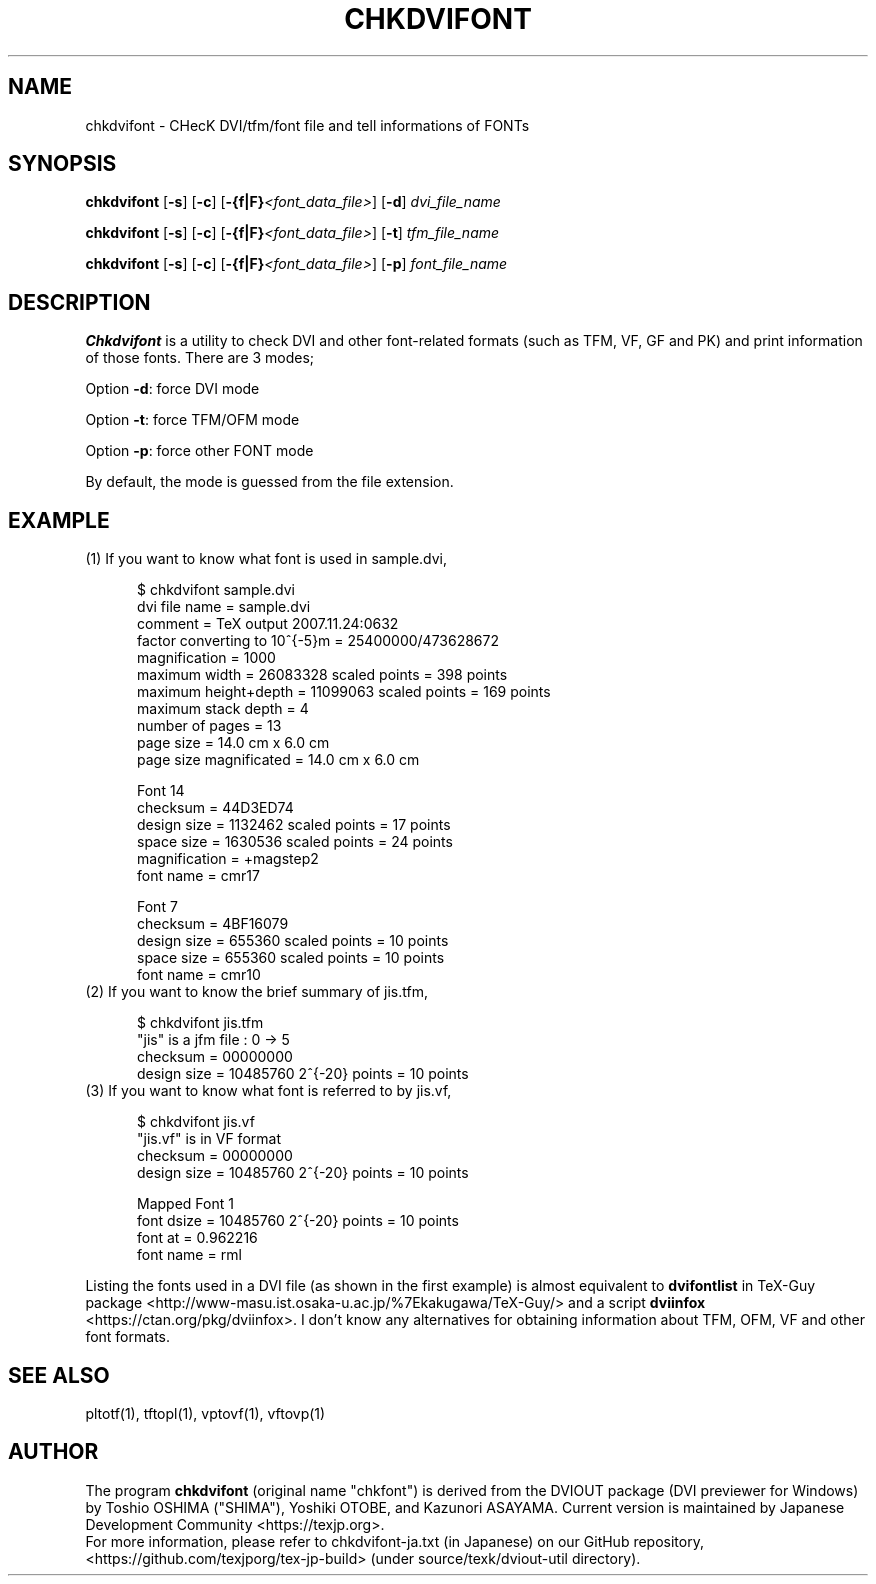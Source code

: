 .if t .ds TX T\\h'-0.1667m'\\v'0.20v'E\\v'-0.20v'\\h'-0.125m'X
.if t .ds LX L\\h'-0.36m'\\v'-0.15v'\\s-2A\\s+2\\h'-0.15m'\\v'0.15v'T\\h'-0.1667m'\\v'0.20v'E\\v'-0.20v'\\h'-0.125m'X
.TH CHKDVIFONT 1
.SH NAME
chkdvifont \- CHecK DVI/tfm/font file and tell informations of FONTs
.SH SYNOPSIS
.B chkdvifont
[\fB\-s\fR] [\fB\-c\fR] [\fB-{f|F}\fI<font_data_file>\fR]
[\fB\-d\fR]
\fIdvi_file_name\fR
.PP
.B chkdvifont
[\fB\-s\fR] [\fB\-c\fR] [\fB-{f|F}\fI<font_data_file>\fR]
[\fB\-t\fR]
\fItfm_file_name\fR
.PP
.B chkdvifont
[\fB\-s\fR] [\fB\-c\fR] [\fB-{f|F}\fI<font_data_file>\fR]
[\fB\-p\fR]
\fIfont_file_name\fR
.SH DESCRIPTION
.B Chkdvifont
is a utility to check DVI and other \*(TX font-related formats
(such as TFM, VF, GF and PK) and print information of those fonts.
There are 3 modes;
.PP
Option \fB\-d\fR: force DVI mode
.PP
Option \fB\-t\fR: force TFM/OFM mode
.PP
Option \fB\-p\fR: force other FONT mode
.PP
By default, the mode is guessed from the file extension.
.SH EXAMPLE
.TP 5
(1) If you want to know what font is used in sample.dvi,

    $ chkdvifont sample.dvi
    dvi file name                   = sample.dvi
    comment                         = TeX output 2007.11.24:0632
    factor converting to 10^{-5}m   = 25400000/473628672
    magnification                   = 1000
    maximum width                   = 26083328 scaled points = 398 points
    maximum height+depth            = 11099063 scaled points = 169 points
    maximum stack depth             = 4
    number of pages                 = 13
    page size                       = 14.0 cm x  6.0 cm
    page size magnificated          = 14.0 cm x  6.0 cm

    Font 14
        checksum                    = 44D3ED74
        design size                 =  1132462 scaled points = 17 points
        space size                  =  1630536 scaled points = 24 points
        magnification               = +magstep2
        font name                   = cmr17

    Font 7
        checksum                    = 4BF16079
        design size                 =   655360 scaled points = 10 points
        space size                  =   655360 scaled points = 10 points
        font name                   = cmr10

.TP 5
(2) If you want to know the brief summary of jis.tfm,

    $ chkdvifont jis.tfm
    "jis" is a jfm file :  0  ->   5
    checksum                = 00000000
    design size             = 10485760 2^{-20} points = 10 points

.TP 5
(3) If you want to know what font is referred to by jis.vf,

    $ chkdvifont jis.vf
    "jis.vf" is in VF format
    checksum                = 00000000
    design size             = 10485760 2^{-20} points = 10 points

    Mapped Font 1
            font dsize      = 10485760 2^{-20} points = 10 points
            font at         =  0.962216
            font name       = rml

.PP
Listing the fonts used in a DVI file (as shown in the first example)
is almost equivalent to
.B dvifontlist
in TeX-Guy package
<http://www-masu.ist.osaka-u.ac.jp/%7Ekakugawa/TeX-Guy/>
and a script
.B dviinfox
<https://ctan.org/pkg/dviinfox>.
I don't know any alternatives for obtaining information about TFM, OFM,
VF and other font formats.
.SH SEE ALSO
pltotf(1), tftopl(1), vptovf(1), vftovp(1)
.SH AUTHOR
The program
.B chkdvifont
(original name "chkfont")
is derived from the DVIOUT package (DVI previewer for Windows)
by Toshio OSHIMA ("SHIMA"), Yoshiki OTOBE, and Kazunori ASAYAMA.
Current version is maintained by Japanese \*(TX Development Community
<https://texjp.org>.
.br
For more information, please refer to
chkdvifont-ja.txt (in Japanese)
on our GitHub repository, <https://github.com/texjporg/tex-jp-build>
(under source/texk/dviout-util directory).
